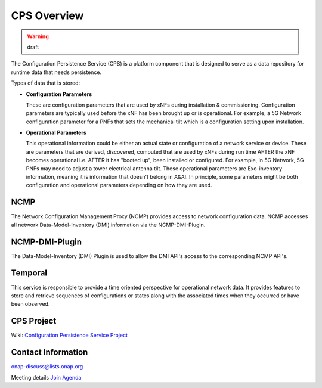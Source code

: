 .. This work is licensed under a Creative Commons Attribution 4.0 International License.
.. http://creativecommons.org/licenses/by/4.0
.. Copyright (C) 2021 Pantheon.tech, Nordix Foundation
.. _overview:

CPS Overview
============

.. warning:: draft

The Configuration Persistence Service (CPS) is a platform component that is designed to serve as a
data repository for runtime data that needs persistence.

Types of data that is stored:

- **Configuration Parameters**

  These are configuration parameters that are used by xNFs during installation & commissioning. Configuration
  parameters are typically used before the xNF has been brought up or is operational. For example, a 5G Network
  configuration parameter for a PNFs that sets the mechanical tilt which is a configuration setting upon
  installation.

- **Operational Parameters**

  This operational information could be either an actual state or configuration of a network service or device.
  These are parameters that are derived, discovered, computed that are used by xNFs during run time AFTER the
  xNF becomes operational i.e. AFTER it has "booted up", been installed or configured. For example, in 5G Network,
  5G PNFs may need to adjust a tower electrical antenna tilt. These operational parameters are Exo-inventory
  information, meaning it is information that doesn't belong in A&AI. In principle, some parameters might be both
  configuration and operational parameters depending on how they are used.

NCMP
-----------

The Network Configuration Management Proxy (NCMP) provides access to network configuration data.
NCMP accesses all network Data-Model-Inventory (DMI) information via the NCMP-DMI-Plugin.

NCMP-DMI-Plugin
---------------

The Data-Model-Inventory (DMI) Plugin is used to allow the DMI API's access to the corresponding NCMP API's.

Temporal
-----------

This service is responsible to provide a time oriented perspective for
operational network data. It provides features to store and retrieve sequences
of configurations or states along with the associated times when they occurred
or have been observed.

CPS Project
-----------

Wiki: `Configuration Persistence Service Project <https://wiki.onap.org/display/DW/Configuration+Persistence+Service+Project>`_

Contact Information
-------------------

onap-discuss@lists.onap.org

Meeting details `Join  <https://zoom.us/j/836561560?pwd=TTZNcFhXTWYxMmZ4SlgzcVZZQXluUT09>`_
`Agenda <https://wiki.onap.org/pages/viewpage.action?pageId=111117075>`_
